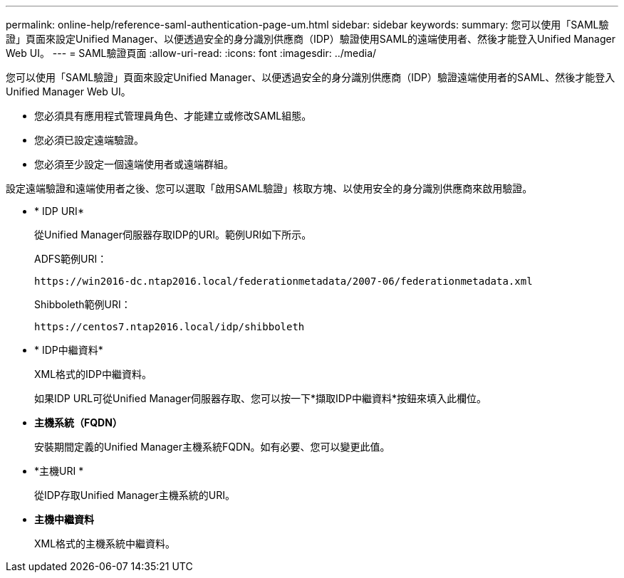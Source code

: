 ---
permalink: online-help/reference-saml-authentication-page-um.html 
sidebar: sidebar 
keywords:  
summary: 您可以使用「SAML驗證」頁面來設定Unified Manager、以便透過安全的身分識別供應商（IDP）驗證使用SAML的遠端使用者、然後才能登入Unified Manager Web UI。 
---
= SAML驗證頁面
:allow-uri-read: 
:icons: font
:imagesdir: ../media/


[role="lead"]
您可以使用「SAML驗證」頁面來設定Unified Manager、以便透過安全的身分識別供應商（IDP）驗證遠端使用者的SAML、然後才能登入Unified Manager Web UI。

* 您必須具有應用程式管理員角色、才能建立或修改SAML組態。
* 您必須已設定遠端驗證。
* 您必須至少設定一個遠端使用者或遠端群組。


設定遠端驗證和遠端使用者之後、您可以選取「啟用SAML驗證」核取方塊、以使用安全的身分識別供應商來啟用驗證。

* * IDP URI*
+
從Unified Manager伺服器存取IDP的URI。範例URI如下所示。

+
ADFS範例URI：

+
`+https://win2016-dc.ntap2016.local/federationmetadata/2007-06/federationmetadata.xml+`

+
Shibboleth範例URI：

+
`+https://centos7.ntap2016.local/idp/shibboleth+`

* * IDP中繼資料*
+
XML格式的IDP中繼資料。

+
如果IDP URL可從Unified Manager伺服器存取、您可以按一下*擷取IDP中繼資料*按鈕來填入此欄位。

* *主機系統（FQDN）*
+
安裝期間定義的Unified Manager主機系統FQDN。如有必要、您可以變更此值。

* *主機URI *
+
從IDP存取Unified Manager主機系統的URI。

* *主機中繼資料*
+
XML格式的主機系統中繼資料。



